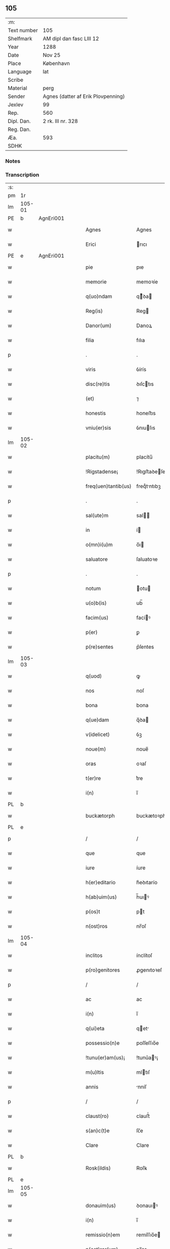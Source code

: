 ** 105
| :m:         |                                    |
| Text number | 105                                |
| Shelfmark   | AM dipl dan fasc LIII 12           |
| Year        | 1288                               |
| Date        | Nov 25                             |
| Place       | København                          |
| Language    | lat                                |
| Scribe      |                                    |
| Material    | perg                               |
| Sender      | Agnes (datter af Erik Plovpenning) |
| Jexlev      | 99                                 |
| Rep.        | 560                                |
| Dipl. Dan.  | 2 rk. III nr. 328                  |
| Reg. Dan.   |                                    |
| Æa.         | 593                                |
| SDHK        |                                    |

*** Notes


*** Transcription
| :s: |        |   |   |   |   |                     |               |   |   |   |   |     |   |   |   |        |
| pm  | 1r     |   |   |   |   |                     |               |   |   |   |   |     |   |   |   |        |
| lm  | 105-01 |   |   |   |   |                     |               |   |   |   |   |     |   |   |   |        |
| PE  | b      | AgnEri001  |   |   |   |                     |               |   |   |   |   |     |   |   |   |        |
| w   |        |   |   |   |   | Agnes               | Agnes         |   |   |   |   | lat |   |   |   | 105-01 |
| w   |        |   |   |   |   | Erici               | rıcı         |   |   |   |   | lat |   |   |   | 105-01 |
| PE  | e      | AgnEri001  |   |   |   |                     |               |   |   |   |   |     |   |   |   |        |
| w   |        |   |   |   |   | pie                 | pıe           |   |   |   |   | lat |   |   |   | 105-01 |
| w   |        |   |   |   |   | memorie             | memoꝛíe       |   |   |   |   | lat |   |   |   | 105-01 |
| w   |        |   |   |   |   | q(uo)ndam           | qͦꝺa         |   |   |   |   | lat |   |   |   | 105-01 |
| w   |        |   |   |   |   | Reg(is)             | Reg          |   |   |   |   | lat |   |   |   | 105-01 |
| w   |        |   |   |   |   | Danor(um)           | Danoꝝ         |   |   |   |   | lat |   |   |   | 105-01 |
| w   |        |   |   |   |   | filia               | fılıa         |   |   |   |   | lat |   |   |   | 105-01 |
| p   |        |   |   |   |   | .                   | .             |   |   |   |   | lat |   |   |   | 105-01 |
| w   |        |   |   |   |   | viris               | ỽírís         |   |   |   |   | lat |   |   |   | 105-01 |
| w   |        |   |   |   |   | disc(re)tis         | ꝺıſctıs      |   |   |   |   | lat |   |   |   | 105-01 |
| w   |        |   |   |   |   | (et)                | ⁊             |   |   |   |   | lat |   |   |   | 105-01 |
| w   |        |   |   |   |   | honestis            | honeﬅıs       |   |   |   |   | lat |   |   |   | 105-01 |
| w   |        |   |   |   |   | vniu(er)sis         | ỽnıuſıs      |   |   |   |   | lat |   |   |   | 105-01 |
| lm  | 105-02 |   |   |   |   |                     |               |   |   |   |   |     |   |   |   |        |
| w   |        |   |   |   |   | placitu(m)          | placítu̅       |   |   |   |   | lat |   |   |   | 105-02 |
| w   |        |   |   |   |   | !Rigstadense¡       | !Rıgﬅaꝺeſe¡  |   |   |   |   | lat      |   |   |   | 105-02 |
| w   |        |   |   |   |   | freq(uen)tantib(us) | freqᷠtntıbꝫ   |   |   |   |   | lat |   |   |   | 105-02 |
| p   |        |   |   |   |   | .                   | .             |   |   |   |   | lat |   |   |   | 105-02 |
| w   |        |   |   |   |   | sal(ute)m           | sal         |   |   |   |   | lat |   |   |   | 105-02 |
| w   |        |   |   |   |   | in                  | í            |   |   |   |   | lat |   |   |   | 105-02 |
| w   |        |   |   |   |   | o(mn)i(u)m          | o̅ı           |   |   |   |   | lat |   |   |   | 105-02 |
| w   |        |   |   |   |   | saluatore           | ſaluatoꝛe     |   |   |   |   | lat |   |   |   | 105-02 |
| p   |        |   |   |   |   | .                   | .             |   |   |   |   | lat |   |   |   | 105-02 |
| w   |        |   |   |   |   | notum               | otu         |   |   |   |   | lat |   |   |   | 105-02 |
| w   |        |   |   |   |   | u(o)b(is)           | ub̅            |   |   |   |   | lat |   |   |   | 105-02 |
| w   |        |   |   |   |   | facim(us)           | facíꝰ        |   |   |   |   | lat |   |   |   | 105-02 |
| w   |        |   |   |   |   | p(er)               | ꝑ             |   |   |   |   | lat |   |   |   | 105-02 |
| w   |        |   |   |   |   | p(re)sentes         | p͛ſentes       |   |   |   |   | lat |   |   |   | 105-02 |
| lm  | 105-03 |   |   |   |   |                     |               |   |   |   |   |     |   |   |   |        |
| w   |        |   |   |   |   | q(uod)              | ꝙ             |   |   |   |   | lat |   |   |   | 105-03 |
| w   |        |   |   |   |   | nos                 | noſ           |   |   |   |   | lat |   |   |   | 105-03 |
| w   |        |   |   |   |   | bona                | bona          |   |   |   |   | lat |   |   |   | 105-03 |
| w   |        |   |   |   |   | q(ue)dam            | q̅ꝺa          |   |   |   |   | lat |   |   |   | 105-03 |
| w   |        |   |   |   |   | v(idelicet)         | ỽꝫ            |   |   |   |   | lat |   |   |   | 105-03 |
| w   |        |   |   |   |   | noue(m)             | noue̅          |   |   |   |   | lat |   |   |   | 105-03 |
| w   |        |   |   |   |   | oras                | oꝛaſ          |   |   |   |   | lat |   |   |   | 105-03 |
| w   |        |   |   |   |   | t(er)re             | t͛re           |   |   |   |   | lat |   |   |   | 105-03 |
| w   |        |   |   |   |   | i(n)                | ı̅             |   |   |   |   | lat |   |   |   | 105-03 |
| PL  | b      |   |   |   |   |                     |               |   |   |   |   |     |   |   |   |        |
| w   |        |   |   |   |   | buckætorph          | buckætoꝛph    |   |   |   |   | dan |   |   |   | 105-03 |
| PL  | e      |   |   |   |   |                     |               |   |   |   |   |     |   |   |   |        |
| p   |        |   |   |   |   | /                   | /             |   |   |   |   | lat |   |   |   | 105-03 |
| w   |        |   |   |   |   | que                 | que           |   |   |   |   | lat |   |   |   | 105-03 |
| w   |        |   |   |   |   | iure                | íure          |   |   |   |   | lat |   |   |   | 105-03 |
| w   |        |   |   |   |   | h(er)editario       | h͛eꝺıtarío     |   |   |   |   | lat |   |   |   | 105-03 |
| w   |        |   |   |   |   | h(ab)uim(us)        | h̅uıꝰ         |   |   |   |   | lat |   |   |   | 105-03 |
| w   |        |   |   |   |   | p(os)t              | pt           |   |   |   |   | lat |   |   |   | 105-03 |
| w   |        |   |   |   |   | n(ost)ros           | nr̅oſ          |   |   |   |   | lat |   |   |   | 105-03 |
| lm  | 105-04 |   |   |   |   |                     |               |   |   |   |   |     |   |   |   |        |
| w   |        |   |   |   |   | inclitos            | ínclítoſ      |   |   |   |   | lat |   |   |   | 105-04 |
| w   |        |   |   |   |   | p(ro)genitores      | ꝓgenıtoꝛeſ    |   |   |   |   | lat |   |   |   | 105-04 |
| p   |        |   |   |   |   | /                   | /             |   |   |   |   | lat |   |   |   | 105-04 |
| w   |        |   |   |   |   | ac                  | ac            |   |   |   |   | lat |   |   |   | 105-04 |
| w   |        |   |   |   |   | i(n)                | ı̅             |   |   |   |   | lat |   |   |   | 105-04 |
| w   |        |   |   |   |   | q(ui)eta            | qet         |   |   |   |   | lat |   |   |   | 105-04 |
| w   |        |   |   |   |   | possessio(n)e       | poſſeſſıo̅e    |   |   |   |   | lat |   |   |   | 105-04 |
| w   |        |   |   |   |   | !tunu(er)am(us)¡    | !tunu͛aꝰ¡     |   |   |   |   | lat |   |   |   | 105-04 |
| w   |        |   |   |   |   | m(u)ltis            | mltıſ        |   |   |   |   | lat |   |   |   | 105-04 |
| w   |        |   |   |   |   | annis               | nníſ         |   |   |   |   | lat |   |   |   | 105-04 |
| p   |        |   |   |   |   | /                   | /             |   |   |   |   | lat |   |   |   | 105-04 |
| w   |        |   |   |   |   | claust(ro)          | clauﬅͦ         |   |   |   |   | lat |   |   |   | 105-04 |
| w   |        |   |   |   |   | s(an)c(t)e          | ſc̅e           |   |   |   |   | lat |   |   |   | 105-04 |
| w   |        |   |   |   |   | Clare               | Clare         |   |   |   |   | lat |   |   |   | 105-04 |
| PL  | b      |   |   |   |   |                     |               |   |   |   |   |     |   |   |   |        |
| w   |        |   |   |   |   | Rosk(ildis)         | Roſꝃ          |   |   |   |   | lat |   |   |   | 105-04 |
| PL  | e      |   |   |   |   |                     |               |   |   |   |   |     |   |   |   |        |
| lm  | 105-05 |   |   |   |   |                     |               |   |   |   |   |     |   |   |   |        |
| w   |        |   |   |   |   | donauim(us)         | ꝺonauıꝰ      |   |   |   |   | lat |   |   |   | 105-05 |
| w   |        |   |   |   |   | i(n)                | ı̅             |   |   |   |   | lat |   |   |   | 105-05 |
| w   |        |   |   |   |   | remissio(n)em       | remíſſıo̅e    |   |   |   |   | lat |   |   |   | 105-05 |
| w   |        |   |   |   |   | n(ost)ror(um)       | nr̅oꝝ          |   |   |   |   | lat |   |   |   | 105-05 |
| w   |        |   |   |   |   | p(ec)caminu(m)      | pͨcamínu̅       |   |   |   |   | lat |   |   |   | 105-05 |
| p   |        |   |   |   |   | .                   | .             |   |   |   |   | lat |   |   |   | 105-05 |
| w   |        |   |   |   |   | scotauim(us)        | ſcotuíꝰ     |   |   |   |   | lat |   |   |   | 105-05 |
| w   |        |   |   |   |   | (etiam)             | ⁊̅             |   |   |   |   | lat |   |   |   | 105-05 |
| p   |        |   |   |   |   | .                   | .             |   |   |   |   | lat |   |   |   | 105-05 |
| w   |        |   |   |   |   | (et)                | ⁊             |   |   |   |   | lat |   |   |   | 105-05 |
| w   |        |   |   |   |   | p(er)               | ꝑ             |   |   |   |   | lat |   |   |   | 105-05 |
| w   |        |   |   |   |   | scotac(i)o(n)em     | ſcotc̅oe     |   |   |   |   | lat |   |   |   | 105-05 |
| w   |        |   |   |   |   | t(ra)didim(us)      | tꝺıꝺımꝰ      |   |   |   |   | lat |   |   |   | 105-05 |
| w   |        |   |   |   |   | cora(m)             | coꝛa̅          |   |   |   |   | lat |   |   |   | 105-05 |
| lm  | 105-06 |   |   |   |   |                     |               |   |   |   |   |     |   |   |   |        |
| w   |        |   |   |   |   | ven(er)ab(i)li      | ỽenabl̅ı      |   |   |   |   | lat |   |   |   | 105-06 |
| w   |        |   |   |   |   | p(at)re             | pr̅e           |   |   |   |   | lat |   |   |   | 105-06 |
| w   |        |   |   |   |   | (et)                | ⁊             |   |   |   |   | lat |   |   |   | 105-06 |
| w   |        |   |   |   |   | d(omi)no            | ꝺn̅o           |   |   |   |   | lat |   |   |   | 105-06 |
| p   |        |   |   |   |   | .                   | .             |   |   |   |   | lat |   |   |   | 105-06 |
| PE  | b      | IngEps001  |   |   |   |                     |               |   |   |   |   |     |   |   |   |        |
| w   |        |   |   |   |   | J(nguaro)           | J             |   |   |   |   | lat |   |   |   | 105-06 |
| PE  | e      | IngEps001  |   |   |   |                     |               |   |   |   |   |     |   |   |   |        |
| p   |        |   |   |   |   | .                   | .             |   |   |   |   | lat |   |   |   | 105-06 |
| w   |        |   |   |   |   | ep(iscop)o          | ep̅o           |   |   |   |   | lat |   |   |   | 105-06 |
| PL  | b      |   |   |   |   |                     |               |   |   |   |   |     |   |   |   |        |
| w   |        |   |   |   |   | Rosk(il)d(e)n(si)   | Roſꝃꝺ̅        |   |   |   |   | lat |   |   |   | 105-06 |
| PL  | e      |   |   |   |   |                     |               |   |   |   |   |     |   |   |   |        |
| p   |        |   |   |   |   | .                   | .             |   |   |   |   | lat |   |   |   | 105-06 |
| w   |        |   |   |   |   | ac                  | c            |   |   |   |   | lat |   |   |   | 105-06 |
| w   |        |   |   |   |   | aliis               | alíís         |   |   |   |   | lat |   |   |   | 105-06 |
| w   |        |   |   |   |   | viris               | víríſ         |   |   |   |   | lat |   |   |   | 105-06 |
| w   |        |   |   |   |   | m(u)ltis            | mltıſ        |   |   |   |   | lat |   |   |   | 105-06 |
| w   |        |   |   |   |   | disc(re)tis         | ꝺıſc͛tís       |   |   |   |   | lat |   |   |   | 105-06 |
| w   |        |   |   |   |   | (et)                |              |   |   |   |   | lat |   |   |   | 105-06 |
| w   |        |   |   |   |   | honestis            | honeﬅís       |   |   |   |   | lat |   |   |   | 105-06 |
| w   |        |   |   |   |   | i(n)                | ı̅             |   |   |   |   | lat |   |   |   | 105-06 |
| w   |        |   |   |   |   | eccl(es)ia          | ecclıa       |   |   |   |   | lat |   |   |   | 105-06 |
| lm  | 105-07 |   |   |   |   |                     |               |   |   |   |   |     |   |   |   |        |
| w   |        |   |   |   |   | s(an)c(t)i          | ſc̅ı           |   |   |   |   | lat |   |   |   | 105-07 |
| w   |        |   |   |   |   | lucij               | lucí         |   |   |   |   | lat |   |   |   | 105-07 |
| PL  | b      |   |   |   |   |                     |               |   |   |   |   |     |   |   |   |        |
| w   |        |   |   |   |   | Rosk(il)dis         | Roſꝃꝺís       |   |   |   |   | lat |   |   |   | 105-07 |
| PL  | e      |   |   |   |   |                     |               |   |   |   |   |     |   |   |   |        |
| p   |        |   |   |   |   | /                   | /             |   |   |   |   | lat |   |   |   | 105-07 |
| w   |        |   |   |   |   | p(er)petue          | ꝑpetue        |   |   |   |   | lat |   |   |   | 105-07 |
| w   |        |   |   |   |   | possidenda          | poſſıꝺenꝺa    |   |   |   |   | lat |   |   |   | 105-07 |
| p   |        |   |   |   |   | /                   | /             |   |   |   |   | lat |   |   |   | 105-07 |
| w   |        |   |   |   |   | s(ed)               | sꝫ            |   |   |   |   | lat |   |   |   | 105-07 |
| w   |        |   |   |   |   | ut                  | ut            |   |   |   |   | lat |   |   |   | 105-07 |
| w   |        |   |   |   |   | p(re)d(i)c(t)a      | pꝺc̅a         |   |   |   |   | lat |   |   |   | 105-07 |
| w   |        |   |   |   |   | donat(i)o           | ꝺonat̅o        |   |   |   |   | lat |   |   |   | 105-07 |
| w   |        |   |   |   |   | siue                | ſíue          |   |   |   |   | lat |   |   |   | 105-07 |
| w   |        |   |   |   |   | scotac(i)o          | ſcotc̅o       |   |   |   |   | lat |   |   |   | 105-07 |
| w   |        |   |   |   |   | eo                  | eo            |   |   |   |   | lat |   |   |   | 105-07 |
| w   |        |   |   |   |   | legalior            | leglıoꝛ      |   |   |   |   | lat |   |   |   | 105-07 |
| w   |        |   |   |   |   | sit                 | ſít           |   |   |   |   | lat |   |   |   | 105-07 |
| lm  | 105-08 |   |   |   |   |                     |               |   |   |   |   |     |   |   |   |        |
| w   |        |   |   |   |   | a⸠t⸡ut              | a⸠t⸡ut        |   |   |   |   | lat |   |   |   | 105-08 |
| w   |        |   |   |   |   | c(er)tior           | c͛tıoꝛ         |   |   |   |   | lat |   |   |   | 105-08 |
| p   |        |   |   |   |   | /                   | /             |   |   |   |   | lat |   |   |   | 105-08 |
| w   |        |   |   |   |   | q(ui)etiorq(ue)     | qetıoꝛqꝫ     |   |   |   |   | lat |   |   |   | 105-08 |
| w   |        |   |   |   |   | p(er)petuis         | ꝑpetuıſ       |   |   |   |   | lat |   |   |   | 105-08 |
| w   |        |   |   |   |   | t(em)p(or)ib(us)    | t̅p̲ıbꝫ         |   |   |   |   | lat |   |   |   | 105-08 |
| w   |        |   |   |   |   | p(er)seu(er)et      | p̲ſeu͛et        |   |   |   |   | lat |   |   |   | 105-08 |
| p   |        |   |   |   |   | /                   | /             |   |   |   |   | lat |   |   |   | 105-08 |
| w   |        |   |   |   |   | Rogam(us)           | Rogmꝰ        |   |   |   |   | lat |   |   |   | 105-08 |
| w   |        |   |   |   |   | viru(m)             | víru̅          |   |   |   |   | lat |   |   |   | 105-08 |
| w   |        |   |   |   |   | disc(re)tum         | ꝺıſc͛tu       |   |   |   |   | lat |   |   |   | 105-08 |
| w   |        |   |   |   |   | (et)                | ⁊             |   |   |   |   | lat |   |   |   | 105-08 |
| w   |        |   |   |   |   | amicu(m)            | mıcu̅         |   |   |   |   | lat |   |   |   | 105-08 |
| w   |        |   |   |   |   | n(ost)r(u)m         | nr̅           |   |   |   |   | lat |   |   |   | 105-08 |
| lm  | 105-09 |   |   |   |   |                     |               |   |   |   |   |     |   |   |   |        |
| PE  | b      | OluLun001  |   |   |   |                     |               |   |   |   |   |     |   |   |   |        |
| w   |        |   |   |   |   | Olauu(m)            | Olauu̅         |   |   |   |   | lat |   |   |   | 105-09 |
| w   |        |   |   |   |   | d(i)c(tu)m          | ꝺc̅           |   |   |   |   | lat |   |   |   | 105-09 |
| w   |        |   |   |   |   | lungæ               | lungæ         |   |   |   |   | dan |   |   |   | 105-09 |
| PE  | e      | OluLun001  |   |   |   |                     |               |   |   |   |   |     |   |   |   |        |
| w   |        |   |   |   |   | q(ua)t(inus)        | qt          |   |   |   |   | lat |   |   |   | 105-09 |
| w   |        |   |   |   |   | ip(s)e              | ıp̅e           |   |   |   |   | lat |   |   |   | 105-09 |
| w   |        |   |   |   |   | eandem              | eanꝺe        |   |   |   |   | lat |   |   |   | 105-09 |
| w   |        |   |   |   |   | ⸌scotac(i)o(ne)m⸍   | ⸌ſcotac̅om⸍    |   |   |   |   | lat |   |   |   | 105-09 |
| w   |        |   |   |   |   | ex                  | ex            |   |   |   |   | lat |   |   |   | 105-09 |
| w   |        |   |   |   |   | sup(er)habundanti   | ſuꝑhabunꝺantí |   |   |   |   | lat |   |   |   | 105-09 |
| w   |        |   |   |   |   | coram               | coꝛa         |   |   |   |   | lat |   |   |   | 105-09 |
| w   |        |   |   |   |   | v(o)b(is)           | vb̅            |   |   |   |   | lat |   |   |   | 105-09 |
| w   |        |   |   |   |   | ite(er)t            | íte͛t          |   |   |   |   | lat |   |   |   | 105-09 |
| w   |        |   |   |   |   | (et)                | ⁊             |   |   |   |   | lat |   |   |   | 105-09 |
| w   |        |   |   |   |   | faciat              | facıat        |   |   |   |   | lat |   |   |   | 105-09 |
| w   |        |   |   |   |   | s(e)c(un)d(u)m      | ſc          |   |   |   |   | lat |   |   |   | 105-09 |
| lm  | 105-10 |   |   |   |   |                     |               |   |   |   |   |     |   |   |   |        |
| w   |        |   |   |   |   | o(mn)imodam         | o̅ımoꝺa       |   |   |   |   | lat |   |   |   | 105-10 |
| w   |        |   |   |   |   | forma(m)            | foꝛma̅         |   |   |   |   | lat |   |   |   | 105-10 |
| w   |        |   |   |   |   | legu(m)             | legu̅          |   |   |   |   | lat |   |   |   | 105-10 |
| w   |        |   |   |   |   | t(er)re             | t͛re           |   |   |   |   | lat |   |   |   | 105-10 |
| w   |        |   |   |   |   | istius              | ıﬅıus         |   |   |   |   | lat |   |   |   | 105-10 |
| p   |        |   |   |   |   | /                   | /             |   |   |   |   | lat |   |   |   | 105-10 |
| w   |        |   |   |   |   | ratum               | rtu         |   |   |   |   | lat |   |   |   | 105-10 |
| w   |        |   |   |   |   | (et)                | ⁊             |   |   |   |   | lat |   |   |   | 105-10 |
| w   |        |   |   |   |   | g(ra)tum            | gtu         |   |   |   |   | lat |   |   |   | 105-10 |
| w   |        |   |   |   |   | h(abe)ntes          | h̅tes         |   |   |   |   | lat |   |   |   | 105-10 |
| w   |        |   |   |   |   | p(er)               | ꝑ             |   |   |   |   | lat |   |   |   | 105-10 |
| w   |        |   |   |   |   | om(n)ia             | om̅ıa          |   |   |   |   | lat |   |   |   | 105-10 |
| p   |        |   |   |   |   | /                   | /             |   |   |   |   | lat |   |   |   | 105-10 |
| w   |        |   |   |   |   | q(ui)cq(uid)        | qcꝙ         |   |   |   |   | lat |   |   |   | 105-10 |
| w   |        |   |   |   |   | vice                | více          |   |   |   |   | lat |   |   |   | 105-10 |
| w   |        |   |   |   |   | n(ost)ra            | nr̅a           |   |   |   |   | lat |   |   |   | 105-10 |
| lm  | 105-11 |   |   |   |   |                     |               |   |   |   |   |     |   |   |   |        |
| w   |        |   |   |   |   | fec(er)it           | fecıt͛         |   |   |   |   | lat |   |   |   | 105-11 |
| w   |        |   |   |   |   | in                  | ín            |   |   |   |   | lat |   |   |   | 105-11 |
| w   |        |   |   |   |   | h(a)c               | hᷓc            |   |   |   |   | lat |   |   |   | 105-11 |
| w   |        |   |   |   |   | p(ar)te             | ꝑte           |   |   |   |   | lat |   |   |   | 105-11 |
| p   |        |   |   |   |   | .                   | .             |   |   |   |   | lat |   |   |   | 105-11 |
| w   |        |   |   |   |   | Dat(um)             | Dat̅           |   |   |   |   | lat |   |   |   | 105-11 |
| PL  | b      |   |   |   |   |                     |               |   |   |   |   |     |   |   |   |        |
| w   |        |   |   |   |   | kopma(n)hafn        | kopma̅haf     |   |   |   |   | dan |   |   |   | 105-11 |
| PL  | e      |   |   |   |   |                     |               |   |   |   |   |     |   |   |   |        |
| p   |        |   |   |   |   | .                   | .             |   |   |   |   | lat |   |   |   | 105-11 |
| w   |        |   |   |   |   | kat(er)ine          | katıne       |   |   |   |   | lat |   |   |   | 105-11 |
| w   |        |   |   |   |   | v(ir)g(inis)        | vg͛           |   |   |   |   | lat |   |   |   | 105-11 |
| p   |        |   |   |   |   | .                   | .             |   |   |   |   | lat |   |   |   | 105-11 |
| w   |        |   |   |   |   | anno                | nno          |   |   |   |   | lat |   |   |   | 105-11 |
| w   |        |   |   |   |   | d(omini)            | ꝺ            |   |   |   |   | lat |   |   |   | 105-11 |
| p   |        |   |   |   |   | .                   | .             |   |   |   |   | lat |   |   |   | 105-11 |
| n   |        |   |   |   |   | mº                  | ͦ             |   |   |   |   | lat |   |   |   | 105-11 |
| p   |        |   |   |   |   | .                   | .             |   |   |   |   | lat |   |   |   | 105-11 |
| n   |        |   |   |   |   | ccº                 | ccͦ            |   |   |   |   | lat |   |   |   | 105-11 |
| p   |        |   |   |   |   | .                   | .             |   |   |   |   | lat |   |   |   | 105-11 |
| n   |        |   |   |   |   | lxxxº               | lxxͦx          |   |   |   |   | lat |   |   |   | 105-11 |
| n   |        |   |   |   |   | viijº               | ỽııȷͦ          |   |   |   |   | lat |   |   |   | 105-11 |
| p   |        |   |   |   |   | /                   | /             |   |   |   |   | lat |   |   |   | 105-11 |
| :e: |        |   |   |   |   |                     |               |   |   |   |   |     |   |   |   |        |
